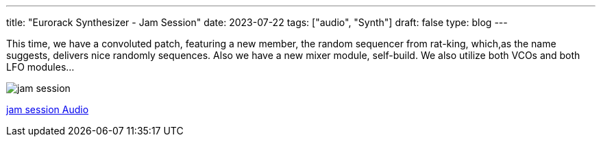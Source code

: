 ---
title: "Eurorack Synthesizer - Jam Session"
date: 2023-07-22
tags: ["audio", "Synth"]
draft: false
type: blog
---

This time, we have a convoluted patch, featuring a new member, the random sequencer
from rat-king, which,as the name suggests, delivers nice randomly sequences. Also
we have a new mixer module, self-build.
We also utilize both VCOs and both LFO modules...

image:../jam_session.jpg[jam session ]

link:../jam_session.m4a[jam session Audio]
